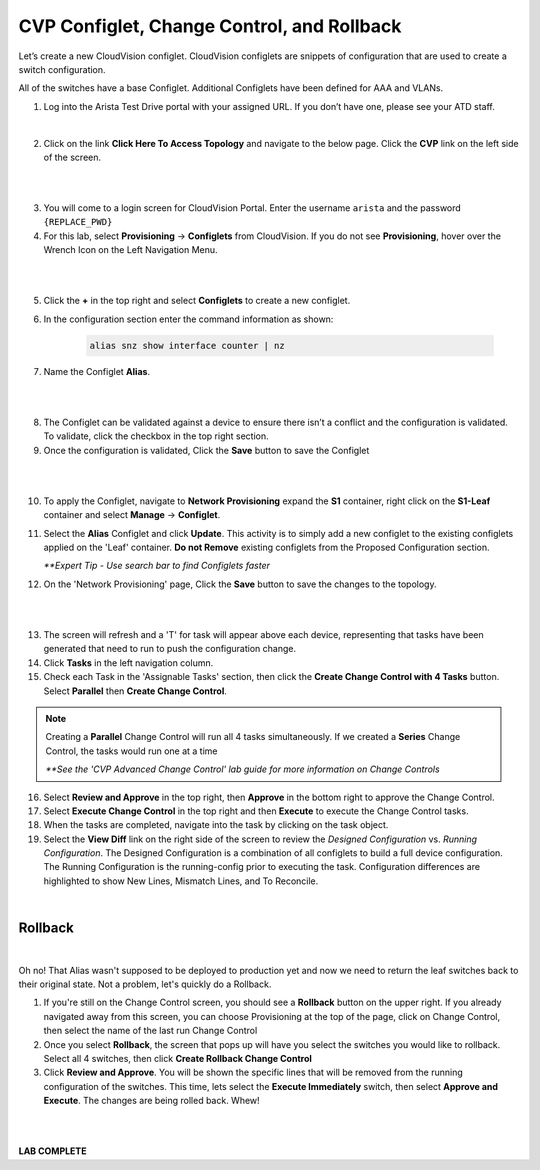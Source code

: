 CVP Configlet, Change Control, and Rollback
===========================================

Let’s create a new CloudVision configlet. CloudVision configlets are
snippets of configuration that are used to create a switch
configuration.

All of the switches have a base Configlet. Additional Configlets have
been defined for AAA and VLANs.

1. Log into the Arista Test Drive portal with your assigned URL. If you
   don’t have one, please see your ATD staff.

.. thumbnail:: images/cvp_configlet/nested_cvp_overview_1.png
   :align: center
   :title: This your lab access page. You can access your topology from here or copy your unique lab address to use with an ssh client.

|

2. Click on the link **Click Here To Access Topology** and navigate to the below page. Click the **CVP** link on the left side of the screen.

|

.. thumbnail:: images/cvp_configlet/nested_cvp_landing_1.png
   :align: center
   :title: This is the main landing page for your lab. From here you can browse to CVP, Console Access (in your browser), click the individual icons to SSH to them, and access the Lab Guides. 

|

3. You will come to a login screen for CloudVision Portal. Enter the username ``arista`` and the password ``{REPLACE_PWD}``


4. For this lab, select **Provisioning** -> **Configlets** from CloudVision. If you do not see **Provisioning**, hover over the Wrench Icon on the Left Navigation Menu.

|

.. thumbnail:: images/cvp_configlet/cvp_configlet_0.gif
   :align: center
   :title: Creating the Alias configlet

|

5. Click the **+** in the top right and select **Configlets** to create a new configlet.

6. In the configuration section enter the command information as shown:


    .. code-block:: text

       alias snz show interface counter | nz


7. Name the Configlet **Alias**.

|

.. thumbnail:: images/cvp_configlet/cvp_configlet_1.gif
   :align: center
   :title: Creating the Alias configlet

|

8. The Configlet can be validated against a device to ensure there isn’t a conflict and the configuration is validated. To validate, click the checkbox in the top right section.

9.  Once the configuration is validated, Click the **Save** button to save the Configlet

|

.. thumbnail:: images/cvp_configlet/cvp_configlet_2.gif
   :align: center
   :title: Assigning the Alias configlet we just created.

|

10. To apply the Configlet, navigate to **Network Provisioning** expand the **S1** container, right click on the **S1-Leaf** container and select **Manage** -> **Configlet**.

11. Select the **Alias** Configlet and click **Update**. This activity is to simply add a new configlet to the existing configlets applied on the 'Leaf' container. **Do not Remove** existing configlets from the Proposed Configuration section.


    *\**Expert Tip - Use search bar to find Configlets faster*


12. On the 'Network Provisioning' page, Click the **Save** button to save the changes to the topology.

|

.. thumbnail:: images/cvp_configlet/cvp_configlet_3.gif
   :align: center
   :title: Creating a basic Change Control and running it to push the Alias to the devices.

|

13. The screen will refresh and a 'T' for task will appear above each device, representing that tasks have been generated that need to run to push the configuration change.

14. Click **Tasks** in the left navigation column.

15. Check each Task in the 'Assignable Tasks' section, then click the **Create Change Control with 4 Tasks** button. Select **Parallel** then **Create Change Control**. 

.. note:: 
    Creating a **Parallel** Change Control will run all 4 tasks simultaneously. If we created a **Series** Change Control, the tasks would run one at a time

    *\**See the 'CVP Advanced Change Control' lab guide for more information on Change Controls*


16. Select **Review and Approve** in the top right, then **Approve** in the bottom right to approve the Change Control.

17. Select **Execute Change Control** in the top right and then **Execute** to execute the Change Control tasks.

18. When the tasks are completed, navigate into the task by clicking on the task object.

19. Select the **View Diff** link on the right side of the screen to review the *Designed Configuration* vs. *Running Configuration*. The Designed Configuration is a combination of all configlets to build a full device configuration. The Running Configuration is the running-config prior to executing the task. Configuration differences are highlighted to show New Lines, Mismatch Lines, and To Reconcile.

|
Rollback
--------

|

Oh no! That Alias wasn't supposed to be deployed to production yet and now we need to return the leaf switches back to their original state. Not a problem, let's quickly do a Rollback.


1. If you're still on the Change Control screen, you should see a **Rollback** button on the upper right. If you already navigated away from this screen, you can choose Provisioning at the top of the page, click on Change Control, then select the name of the last run Change Control

2. Once you select **Rollback**, the screen that pops up will have you select the switches you would like to rollback. Select all 4 switches, then click **Create Rollback Change Control**

3. Click **Review and Approve**. You will be shown the specific lines that will be removed from the running configuration of the switches. This time, lets select the **Execute Immediately** switch, then select **Approve and Execute**. The changes are being rolled back. Whew!

|

.. thumbnail:: images/cvp_configlet/cvp_configlet_4.gif
   :align: center
   :title: This is the rollback confirmation page where you can select the specific tasks you would like to roll back
|

**LAB COMPLETE**
